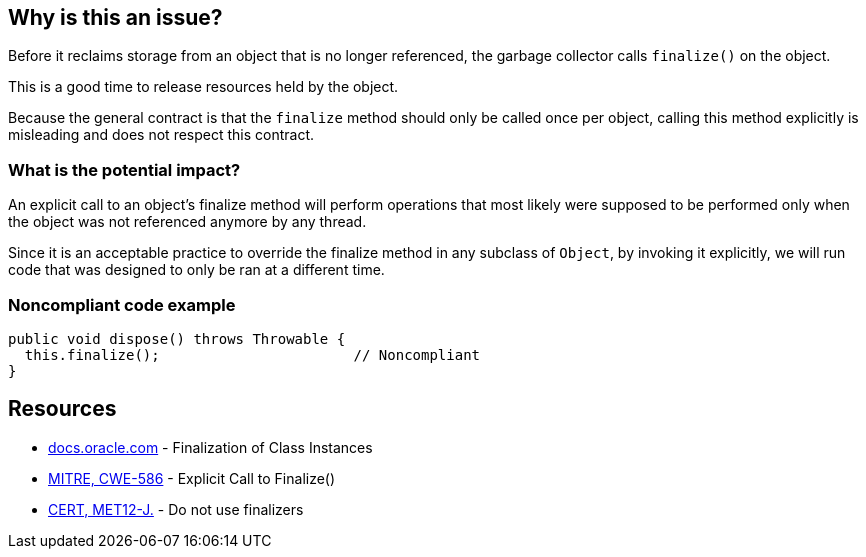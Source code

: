 == Why is this an issue?

Before it reclaims storage from an object that is no longer referenced, the garbage collector calls `finalize()` on the object.

This is a good time to release resources held by the object.

Because the general contract is that the `finalize` method should only be called once per object, calling this method explicitly is misleading and does not respect this contract.

=== What is the potential impact?

An explicit call to an object's finalize method will perform operations that most likely were supposed to be performed only when the object was not referenced anymore by any thread.

Since it is an acceptable practice to override the finalize method in any subclass of `Object`, by invoking it explicitly, we will run code that was designed to only be ran at a different time.


=== Noncompliant code example

[source,java]
----
public void dispose() throws Throwable {
  this.finalize();                       // Noncompliant
}
----


== Resources

* https://docs.oracle.com/javase/specs/jls/se17/html/jls-12.html#jls-12.6[docs.oracle.com] - Finalization of Class Instances
* https://cwe.mitre.org/data/definitions/586[MITRE, CWE-586] - Explicit Call to Finalize()
* https://wiki.sei.cmu.edu/confluence/x/4jZGBQ[CERT, MET12-J.] - Do not use finalizers


ifdef::env-github,rspecator-view[]

'''
== Implementation Specification
(visible only on this page)

=== Message

Remove this call to finalize().


'''
== Comments And Links
(visible only on this page)

=== on 3 Jul 2013, 16:56:01 Freddy Mallet wrote:
Is implemented by \http://jira.codehaus.org/browse/SONARJAVA-195

endif::env-github,rspecator-view[]
